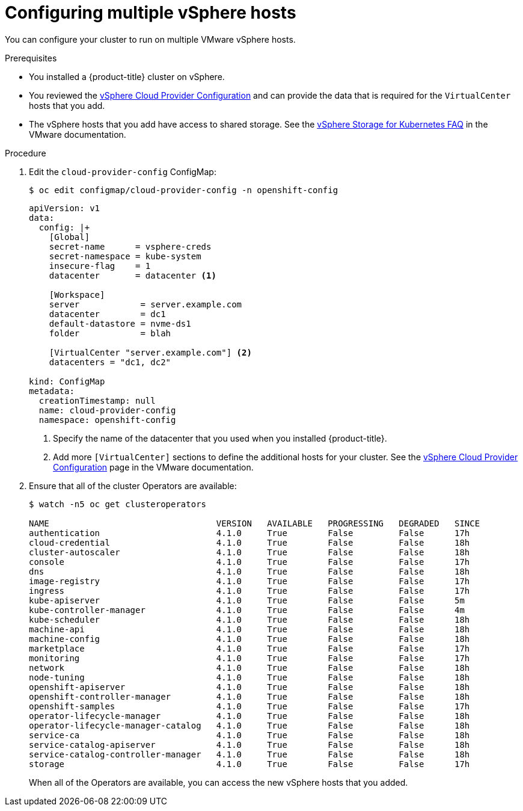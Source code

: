 // Module included in the following assemblies:
//
// * installing/installing_vsphere/vsphere-hosts.adoc

[id="vsphere-multiple-hosts_{context}"]
= Configuring multiple vSphere hosts

You can configure your cluster to run on multiple VMware vSphere hosts.

.Prerequisites

* You installed a {product-title} cluster on vSphere.
* You reviewed the
link:https://vmware.github.io/vsphere-storage-for-kubernetes/documentation/existing.html[vSphere Cloud Provider Configuration]
and can provide the data that is required for the `VirtualCenter` hosts that you
add.
* The vSphere hosts that you add have access to shared storage. See the
link:https://vmware.github.io/vsphere-storage-for-kubernetes/documentation/faqs.html#can-kubernetes-cluster-span-across-multiple-vcenters[vSphere Storage for Kubernetes FAQ]
in the VMware documentation.

.Procedure

. Edit the `cloud-provider-config` ConfigMap:
+
----
$ oc edit configmap/cloud-provider-config -n openshift-config
----
+
----
apiVersion: v1
data:
  config: |+
    [Global]
    secret-name      = vsphere-creds
    secret-namespace = kube-system
    insecure-flag    = 1
    datacenter       = datacenter <1>

    [Workspace]
    server            = server.example.com
    datacenter        = dc1
    default-datastore = nvme-ds1
    folder            = blah

    [VirtualCenter "server.example.com"] <2>
    datacenters = "dc1, dc2"

kind: ConfigMap
metadata:
  creationTimestamp: null
  name: cloud-provider-config
  namespace: openshift-config
----
<1> Specify the name of the datacenter that you used when you installed {product-title}.
<2> Add more `[VirtualCenter]` sections to define the additional hosts for your
cluster. See the
link:https://vmware.github.io/vsphere-storage-for-kubernetes/documentation/existing.html[vSphere Cloud Provider Configuration]
page in the VMware documentation.

. Ensure that all of the cluster Operators are available:
+
----
$ watch -n5 oc get clusteroperators

NAME                                 VERSION   AVAILABLE   PROGRESSING   DEGRADED   SINCE
authentication                       4.1.0     True        False         False      17h
cloud-credential                     4.1.0     True        False         False      18h
cluster-autoscaler                   4.1.0     True        False         False      18h
console                              4.1.0     True        False         False      17h
dns                                  4.1.0     True        False         False      18h
image-registry                       4.1.0     True        False         False      17h
ingress                              4.1.0     True        False         False      17h
kube-apiserver                       4.1.0     True        False         False      5m
kube-controller-manager              4.1.0     True        False         False      4m
kube-scheduler                       4.1.0     True        False         False      18h
machine-api                          4.1.0     True        False         False      18h
machine-config                       4.1.0     True        False         False      18h
marketplace                          4.1.0     True        False         False      17h
monitoring                           4.1.0     True        False         False      17h
network                              4.1.0     True        False         False      18h
node-tuning                          4.1.0     True        False         False      18h
openshift-apiserver                  4.1.0     True        False         False      18h
openshift-controller-manager         4.1.0     True        False         False      18h
openshift-samples                    4.1.0     True        False         False      17h
operator-lifecycle-manager           4.1.0     True        False         False      18h
operator-lifecycle-manager-catalog   4.1.0     True        False         False      18h
service-ca                           4.1.0     True        False         False      18h
service-catalog-apiserver            4.1.0     True        False         False      18h
service-catalog-controller-manager   4.1.0     True        False         False      18h
storage                              4.1.0     True        False         False      17h
----
+
When all of the Operators are available, you can access the new vSphere hosts
that you added.
